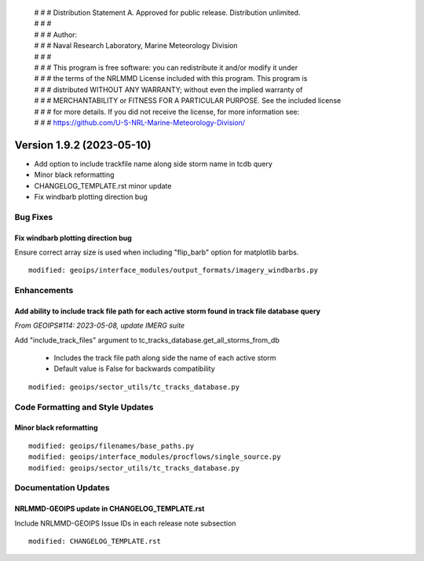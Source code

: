  | # # # Distribution Statement A. Approved for public release. Distribution unlimited.
 | # # #
 | # # # Author:
 | # # # Naval Research Laboratory, Marine Meteorology Division
 | # # #
 | # # # This program is free software: you can redistribute it and/or modify it under
 | # # # the terms of the NRLMMD License included with this program. This program is
 | # # # distributed WITHOUT ANY WARRANTY; without even the implied warranty of
 | # # # MERCHANTABILITY or FITNESS FOR A PARTICULAR PURPOSE. See the included license
 | # # # for more details. If you did not receive the license, for more information see:
 | # # # https://github.com/U-S-NRL-Marine-Meteorology-Division/

Version 1.9.2 (2023-05-10)
**************************

* Add option to include trackfile name along side storm name in tcdb query
* Minor black reformatting
* CHANGELOG_TEMPLATE.rst minor update
* Fix windbarb plotting direction bug

Bug Fixes
=========

Fix windbarb plotting direction bug
-----------------------------------

Ensure correct array size is used when including "flip_barb" option for
matplotlib barbs.

::

  modified: geoips/interface_modules/output_formats/imagery_windbarbs.py

Enhancements
============

Add ability to include track file path for each active storm found in track file database query
-----------------------------------------------------------------------------------------------

*From GEOIPS#114: 2023-05-08, update IMERG suite*

Add "include_track_files" argument to tc_tracks_database.get_all_storms_from_db

  * Includes the track file path along side the name of each active storm
  * Default value is False for backwards compatibility

::

  modified: geoips/sector_utils/tc_tracks_database.py

Code Formatting and Style Updates
=================================

Minor black reformatting
------------------------

::

  modified: geoips/filenames/base_paths.py
  modified: geoips/interface_modules/procflows/single_source.py
  modified: geoips/sector_utils/tc_tracks_database.py

Documentation Updates
=====================

NRLMMD-GEOIPS update in CHANGELOG_TEMPLATE.rst
----------------------------------------------

Include NRLMMD-GEOIPS Issue IDs in each release note subsection

::

  modified: CHANGELOG_TEMPLATE.rst
